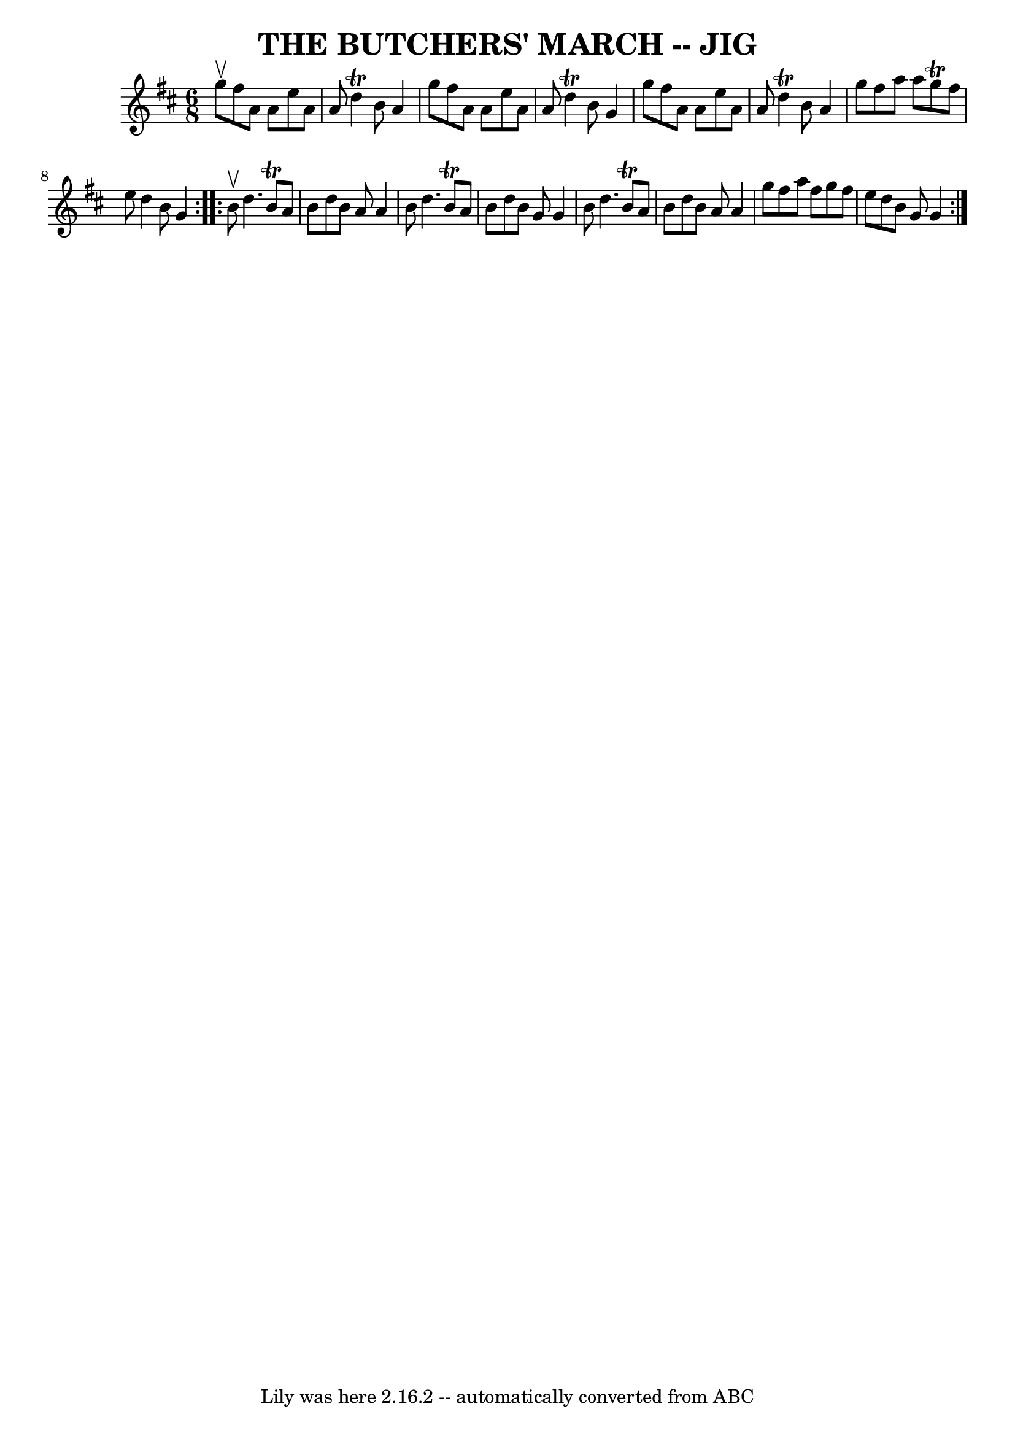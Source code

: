 \version "2.7.40"
\header {
	book = "Ryan's Mammoth Collection of Fiddle Tunes"
	crossRefNumber = "1"
	footnotes = ""
	tagline = "Lily was here 2.16.2 -- automatically converted from ABC"
	title = "THE BUTCHERS' MARCH -- JIG"
}
voicedefault =  {
\set Score.defaultBarType = "empty"

\repeat volta 2 {
\time 6/8 \key d \major g''8^\upbow       |
 fis''8 a'8 a'8    
e''8 a'8 a'8    |
 d''4^\trill b'8 a'4 g''8    |
  
 fis''8 a'8 a'8 e''8 a'8 a'8    |
 d''4^\trill b'8    
g'4 g''8        |
 fis''8 a'8 a'8 e''8 a'8 a'8    
|
 d''4^\trill b'8 a'4 g''8    |
 fis''8 a''8    
a''8 g''8^\trill fis''8 e''8    |
 d''4 b'8 g'4    }     
\repeat volta 2 { b'8^\upbow       |
 d''4. b'8^\trill a'8    
b'8    |
 d''8 b'8 a'8 a'4 b'8    |
 d''4. b'8 
^\trill a'8 b'8    |
 d''8 b'8 g'8 g'4 b'8        
|
 d''4. b'8^\trill a'8 b'8    |
 d''8 b'8 a'8   
 a'4 g''8    |
 fis''8 a''8 fis''8 g''8 fis''8 e''8   
 |
 d''8 b'8 g'8 g'4    }   
}

\score{
    <<

	\context Staff="default"
	{
	    \voicedefault 
	}

    >>
	\layout {
	}
	\midi {}
}
